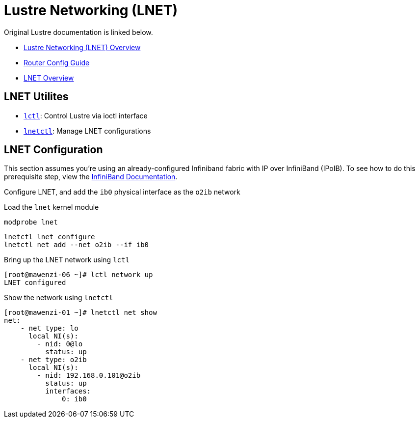 = Lustre Networking (LNET)

:showtitle:
:toc: auto

Original Lustre documentation is linked below.

* https://wiki.lustre.org/Lustre_Networking_(LNET)_Overview[Lustre Networking (LNET) Overview]
* https://wiki.lustre.org/LNet_Router_Config_Guide[Router Config Guide]
* https://wiki.whamcloud.com/display/LNet/LNet+Overview[LNET Overview]

== LNET Utilites

* https://manpages.org/lctl[`lctl`]: Control Lustre via ioctl interface
* https://wiki.lustre.org/Dynamic_LNet_Configuration_and_lnetctl[`lnetctl`]: Manage LNET configurations

== LNET Configuration

This section assumes you're using an already-configured Infiniband fabric with IP over InfiniBand (IPoIB).
To see how to do this prerequisite step, view the xref:docs-site:learning:linux/networking/infiniband.adoc[InfiniBand Documentation].

Configure LNET, and add the `ib0` physical interface as the `o2ib` network

Load the `lnet` kernel module

[,bash]
----
modprobe lnet
----

[,bash]
----
lnetctl lnet configure
lnetctl net add --net o2ib --if ib0
----

Bring up the LNET network using `lctl`

[,console]
----
[root@mawenzi-06 ~]# lctl network up
LNET configured
----

Show the network using `lnetctl`

[,console]
----
[root@mawenzi-01 ~]# lnetctl net show
net:
    - net type: lo
      local NI(s):
        - nid: 0@lo
          status: up
    - net type: o2ib
      local NI(s):
        - nid: 192.168.0.101@o2ib
          status: up
          interfaces:
              0: ib0
----
